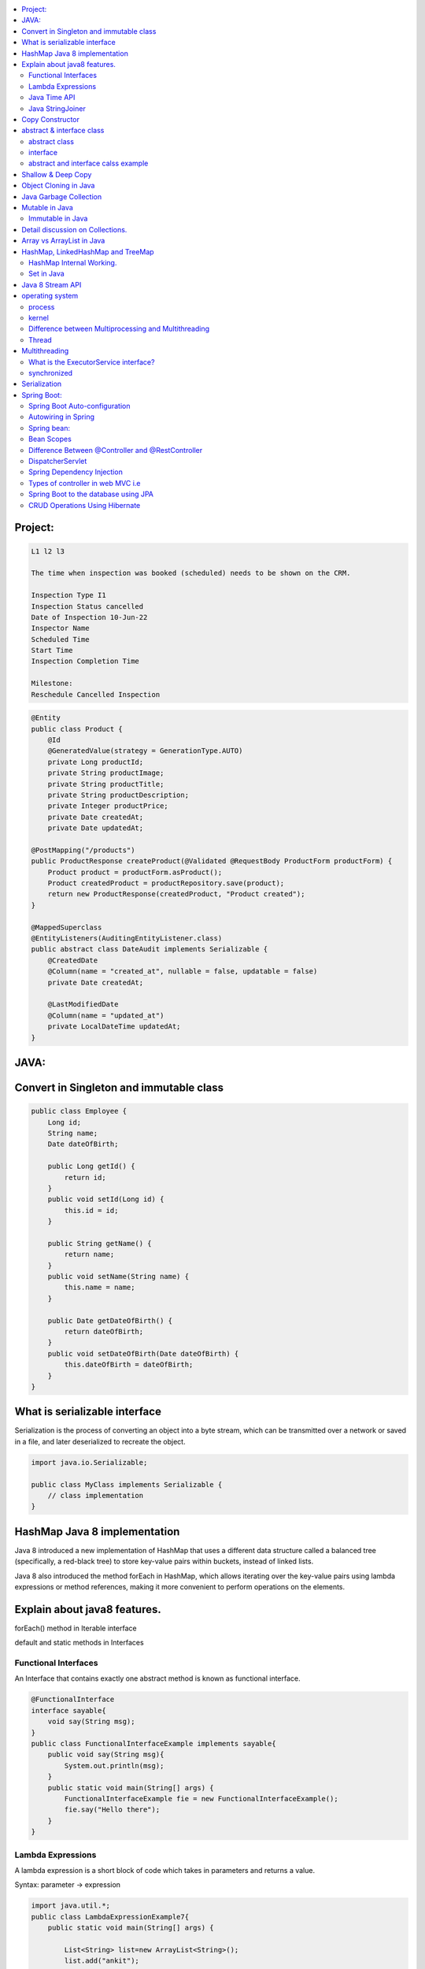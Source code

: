 
.. contents::
   :local:
   :depth: 3
   
   
Project:
===============================================================================

.. code:: c++

      L1 l2 l3

      The time when inspection was booked (scheduled) needs to be shown on the CRM. 

      Inspection Type I1
      Inspection Status cancelled
      Date of Inspection 10-Jun-22
      Inspector Name
      Scheduled Time
      Start Time
      Inspection Completion Time

      Milestone:
      Reschedule Cancelled Inspection



.. code:: c++

      @Entity
      public class Product {
          @Id
          @GeneratedValue(strategy = GenerationType.AUTO)
          private Long productId;
          private String productImage;
          private String productTitle;
          private String productDescription;
          private Integer productPrice;
          private Date createdAt;
          private Date updatedAt;

      @PostMapping("/products")
      public ProductResponse createProduct(@Validated @RequestBody ProductForm productForm) {
          Product product = productForm.asProduct();
          Product createdProduct = productRepository.save(product);
          return new ProductResponse(createdProduct, "Product created");
      }

      @MappedSuperclass
      @EntityListeners(AuditingEntityListener.class)
      public abstract class DateAudit implements Serializable {
          @CreatedDate
          @Column(name = "created_at", nullable = false, updatable = false)
          private Date createdAt;

          @LastModifiedDate
          @Column(name = "updated_at")
          private LocalDateTime updatedAt;
      }
    
    

   
JAVA:
===============================================================================

Convert in Singleton and immutable class
===============================================================================

.. code:: c++

    public class Employee {
        Long id;
        String name;
        Date dateOfBirth;

        public Long getId() {
            return id;
        }
        public void setId(Long id) {
            this.id = id;
        }

        public String getName() {
            return name;
        }
        public void setName(String name) {
            this.name = name;
        }

        public Date getDateOfBirth() {
            return dateOfBirth;
        }
        public void setDateOfBirth(Date dateOfBirth) {
            this.dateOfBirth = dateOfBirth;
        }
    }
    
What is serializable interface
===============================================================================  

Serialization is the process of converting an object into a byte stream, which can be transmitted over a network or saved in a file, and later deserialized to recreate the object.

.. code:: c++

      import java.io.Serializable;

      public class MyClass implements Serializable {
          // class implementation
      }
      
HashMap Java 8 implementation
===============================================================================    

Java 8 introduced a new implementation of HashMap that uses a different data structure called a balanced tree (specifically, a red-black tree) to store key-value pairs within buckets, instead of linked lists.

Java 8 also introduced the method forEach in HashMap, which allows iterating over the key-value pairs using lambda expressions or method references, making it more convenient to perform operations on the elements.
    
Explain about java8 features.
===============================================================================

forEach() method in Iterable interface

default and static methods in Interfaces

Functional Interfaces
------------

An Interface that contains exactly one abstract method is known as functional interface.

.. code:: c++

      @FunctionalInterface  
      interface sayable{  
          void say(String msg);  
      }  
      public class FunctionalInterfaceExample implements sayable{  
          public void say(String msg){  
              System.out.println(msg);  
          }  
          public static void main(String[] args) {  
              FunctionalInterfaceExample fie = new FunctionalInterfaceExample();  
              fie.say("Hello there");  
          }  
      }  


Lambda Expressions
------------

A lambda expression is a short block of code which takes in parameters and returns a value.

Syntax: parameter -> expression

.. code:: c++

      import java.util.*;  
      public class LambdaExpressionExample7{  
          public static void main(String[] args) {  

              List<String> list=new ArrayList<String>();  
              list.add("ankit");  
              list.add("mayank");  
              list.add("irfan");  
              list.add("jai");  

              list.forEach(  
                  (n)->System.out.println(n)  
              );  
          }  
      }  


Java Time API
------------

Java StringJoiner
------------

StringJoiner Example: Merge Two StringJoiner

.. code:: c++

      // importing StringJoiner class  
      import java.util.StringJoiner;  
      public class StringJoinerExample {  
          public static void main(String[] args) {  

              StringJoiner joinNames = new StringJoiner(",", "[", "]");   // passing comma(,) and square-brackets as delimiter   

              // Adding values to StringJoiner  
              joinNames.add("Rahul");  
              joinNames.add("Raju");  

              // Creating StringJoiner with :(colon) delimiter  
              StringJoiner joinNames2 = new StringJoiner(":", "[", "]");  // passing colon(:) and square-brackets as delimiter   

              // Adding values to StringJoiner  
              joinNames2.add("Peter");  
              joinNames2.add("Raheem");  

              // Merging two StringJoiner  
              StringJoiner merge = joinNames.merge(joinNames2);   
              System.out.println(merge);  
          }  
      }  



Copy Constructor
===============================================================================

A copy constructor is a member function that initializes an object using another object of the same class.

abstract & interface class
===============================================================================


abstract class
------------

Abstract class can have abstract and non-abstract methods.

Abstract class doesn't support multiple inheritance.

An abstract class can be extended using keyword "extends".

Abstract class can have final, non-final, static and non-static variables.


interface
------------

In simple words, Interface is a blueprint of the class. It contains static constants and abstract methods.

Interface supports multiple inheritance.

An interface can be implemented using keyword "implements".

The interface has only static and final variables.

It helps you to achieve loose coupling.

abstract and interface calss example
------------

.. code:: c++

      //Creating interface that has 4 methods  
      interface A{  
      void a();//bydefault, public and abstract  
      void b();  
      void c();  
      void d();  
      }  

      //Creating abstract class that provides the implementation of one method of A interface  
      abstract class B implements A{  
      public void c(){System.out.println("I am C");}  
      }  

      //Creating subclass of abstract class, now we need to provide the implementation of rest of the methods  
      class M extends B{  
      public void a(){System.out.println("I am a");}  
      public void b(){System.out.println("I am b");}  
      public void d(){System.out.println("I am d");}  
      }  

      //Creating a test class that calls the methods of A interface  
      class Test5{  
      public static void main(String args[]){  
      A a=new M();  
      a.a();  
      a.b();  
      a.c();  
      a.d();  
      }}  
      
Exemple 2

.. code:: c++


      // Java program to demonstrate How Diamond Problem
      // Is Handled in case of Default Methods

      // Interface 1
      interface GPI {

         // Default method
         default void show()
         {

            // Print statement
            System.out.println("Default GPI");
         }
      }

      // Interface 2
      // Extending the above interface
      interface PI1 extends GPI {
      }

      // Interface 3
      // Extending the above interface
      interface PI2 extends GPI {
      }

      // Main class
      // Implementation class code
      class TestClass implements PI1, PI2 {

         // Main driver method
         public static void main(String args[])
         {

            // Creating object of this class
            // in main() method
            TestClass d = new TestClass();

            // Now calling the function defined in interface 1
            // from whom Interface 2and 3 are deriving
            d.show();
         }
      }





Shallow & Deep Copy
===============================================================================



Object Cloning in Java
===============================================================================

The object cloning is a way to create exact copy of an object. The clone() method of Object class is used to clone an object.

The java.lang.Cloneable interface must be implemented by the class whose object clone we want to create. If we don't implement Cloneable interface, clone() method generates CloneNotSupportedException.

Java Garbage Collection
===============================================================================

In java, garbage means unreferenced objects. In other words, it is a way to destroy the unused objects.

in java it is performed automatically. So, java provides better memory management.

Mutable in Java
===============================================================================

We can change the value of mutable objects after initialization.

It supports get() and set() methods to dela with the object.

Immutable in Java
------------

Once an immutable object is initiated; We can not change its values.

It only supports get() method to pass the value of the object.

The essentials for creating an immutable class are final class, private fields, final mutable objects.

Detail discussion on Collections.
===============================================================================

Array vs ArrayList in Java
===============================================================================

Array is a fixed length data structure whereas ArrayList is a variable length Collection class.

We cannot change length of array once created in Java but ArrayList can be changed.

We cannot store primitives in ArrayList, it can only store objects. But array can contain both primitives and objects in Java.


.. code:: c++

      // Array
      import java.util.Scanner;   
      public class ArrayInputExample2  
      {   
      public static void main(String args[])   
      {   
      int m, n, i, j;   
      Scanner sc=new Scanner(System.in);   
      System.out.print("Enter the number of rows: ");   
      //taking row as input  
      m = sc.nextInt();   
      System.out.print("Enter the number of columns: ");   
      //taking column as input  
      n = sc.nextInt();   
      // Declaring the two-dimensional matrix   
      int array[][] = new int[m][n];   
      // Read the matrix values   
      System.out.println("Enter the elements of the array: ");   
      //loop for row  
      for (i = 0; i < m; i++)   
      //inner for loop for column  
      for (j = 0; j < n; j++)   
      array[i][j] = sc.nextInt();   
      //accessing array elements   
      System.out.println("Elements of the array are: ");   
      for (i = 0; i < m; i++)   
      {   
      for (j = 0; j < n; j++)   
      //prints the array elements  
      System.out.print(array[i][j] + " ");   
      //throws the cursor to the next line  
      System.out.println();   
      }   
      }   
      }  

      // ArrayList

      // Java Program to Change elements in ArrayList

      // Importing all utility classes
      import java.util.*;

      // main class
      class GFG {

         // Main driver method
         public static void main(String args[])
         {
            // Creating an Arraylist object of string type
            ArrayList<String> al = new ArrayList<>();

            // Adding elements to Arraylist
            // Custom input elements
            al.add("Geeks");
            al.add("Geeks");

            // Adding specifying the index to be added
            al.add(1, "Geeks");

            // Printing the Arraylist elements
            System.out.println("Initial ArrayList " + al);

            // Setting element at 1st index
            al.set(1, "For");

            // Printing the updated Arraylist
            System.out.println("Updated ArrayList " + al);
         }
      }


HashMap, LinkedHashMap and TreeMap
===============================================================================

HashMap Internal Working.
------------

It uses an array and LinkedList data structure internally for storing Key and Value.

HashMap is faster than TreeMap because it provides constant-time performance that is O(1) for the basic operations like get() and put().

.. code:: c++

      // Java Program to illustrate the Hashmap Class

      // Importing required classes
      import java.util.*;

      // Main class
      public class GFG {

         // Main driver method
         public static void main(String[] args)
         {

            // Creating an empty HashMap
            Map<String, Integer> map = new HashMap<>();

            // Inserting entries in the Map
            // using put() method
            map.put("vishal", 10);
            map.put("sachin", 30);
            map.put("vaibhav", 20);

            // Iterating over Map
            for (Map.Entry<String, Integer> e : map.entrySet())

               // Printing key-value pairs
               System.out.println(e.getKey() + " "
                           + e.getValue());
         }
      }


Set in Java
------------

.. code:: c++

      // Java Program Demonstrating Operations on the Set
      // such as Union, Intersection and Difference operations

      // Importing all utility classes
      import java.util.*;

      // Main class
      public class SetExample {

         // Main driver method
         public static void main(String args[])
         {
            // Creating an object of Set class
            // Declaring object of Integer type
            Set<Integer> a = new HashSet<Integer>();

            // Adding all elements to List
            a.addAll(Arrays.asList(
               new Integer[] { 1, 3, 2, 4, 8, 9, 0 }));

         // Again declaring object of Set class
         // with reference to HashSet
            Set<Integer> b = new HashSet<Integer>();

         b.addAll(Arrays.asList(
               new Integer[] { 1, 3, 7, 5, 4, 0, 7, 5 }));


            // To find union
            Set<Integer> union = new HashSet<Integer>(a);
            union.addAll(b);
            System.out.print("Union of the two Set");
            System.out.println(union);

            // To find intersection
            Set<Integer> intersection = new HashSet<Integer>(a);
            intersection.retainAll(b);
            System.out.print("Intersection of the two Set");
            System.out.println(intersection);

            // To find the symmetric difference
            Set<Integer> difference = new HashSet<Integer>(a);
            difference.removeAll(b);
            System.out.print("Difference of the two Set");
            System.out.println(difference);
         }
      }


Java 8 Stream API
===============================================================================

Java Stream Example: Find Max and Min Product Price

.. code:: c++

      import java.util.*;    
      class Product{    
          int id;    
          String name;    
          float price;    
          public Product(int id, String name, float price) {    
              this.id = id;    
              this.name = name;    
              this.price = price;    
          }    
      }    
      public class JavaStreamExample {    
          public static void main(String[] args) {    
              List<Product> productsList = new ArrayList<Product>();    
              //Adding Products    
              productsList.add(new Product(1,"HP Laptop",25000f));    
              productsList.add(new Product(2,"Dell Laptop",30000f));    
              productsList.add(new Product(3,"Lenevo Laptop",28000f));    
              productsList.add(new Product(4,"Sony Laptop",28000f));    
              productsList.add(new Product(5,"Apple Laptop",90000f));    
              // max() method to get max Product price     
              Product productA = productsList.stream().max((product1, product2)->product1.price > product2.price ? 1: -1).get();    
              System.out.println(productA.price);    
              // min() method to get min Product price    
              Product productB = productsList.stream().min((product1, product2)->product1.price > product2.price ? 1: -1).get();    
              System.out.println(productB.price);    

          }    
      }    


operating system
===============================================================================

.. code:: c++


      The operating system is a software program that facilitates computer hardware to communicate and operate with the 
      computer software. It is the most important part of a computer system without it computer is just like a box.

process
------------

.. code:: c++

      An executing program is known as process.
      For example, a Web Browser is a process, a shell (or command prompt) is a process.

      1. Start : This is the initial state when a process is first started/created.
      2. Ready : The process is waiting to be assigned to a processor.
      3. Runing : The process is chosen by CPU for execution.
      4. Waiting : Process moves into the waiting state if it needs to wait for a resource.
      5. Completion or termination : When a process finishes its execution, it comes in the termination state.

kernel
------------

.. code:: c++


      A kernel is the central component of an operating system that manages the operations of computers and hardware.

Difference between Multiprocessing and Multithreading
------------

Multiprocessing : A multiprocessing system has more than two processors. The CPUs are added to the system 
that helps to increase the computing speed of the system.

Multithreading: Multi-threaded applications are applications that have two or more threads that run concurrently. 

A multiprocessing system has more than two processors whereas Multithreading is a program execution technique that allows a single process to have multiple code segments

Multiprocessing helps you to increase computing power whereas multithreading helps you create computing threads of a single process

Thread
------------

A thread is a path of execution within a process. A process can contain multiple threads.


Multithreading
===============================================================================


It is a process of executing multiple threads simultaneously.

Threads can be created by using two mechanisms : 

Extending the Thread class 

.. code:: c++

      // Java code for thread creation by extending
      // the Thread class
      class MultithreadingDemo extends Thread {
         public void run()
         {
            try {
               // Displaying the thread that is running
               System.out.println(
                  "Thread " + Thread.currentThread().getId()
                  + " is running");
            }
            catch (Exception e) {
               // Throwing an exception
               System.out.println("Exception is caught");
            }
         }
      }

      // Main Class
      public class Multithread {
         public static void main(String[] args)
         {
            int n = 8; // Number of threads
            for (int i = 0; i < n; i++) {
               MultithreadingDemo object
                  = new MultithreadingDemo();
               object.start();
            }
         }
      }


Implementing the Runnable Interface

.. code:: c++

      // Java code for thread creation by implementing
      // the Runnable Interface
      class MultithreadingDemo implements Runnable {
         public void run()
         {
            try {
               // Displaying the thread that is running
               System.out.println(
                  "Thread " + Thread.currentThread().getId()
                  + " is running");
            }
            catch (Exception e) {
               // Throwing an exception
               System.out.println("Exception is caught");
            }
         }
      }

      // Main Class
      class Multithread {
         public static void main(String[] args)
         {
            int n = 8; // Number of threads
            for (int i = 0; i < n; i++) {
               Thread object
                  = new Thread(new MultithreadingDemo());
               object.start();
            }
         }
      }
      
What is the ExecutorService interface?
------------

synchronized
------------


Serialization
===============================================================================

Serialization in Java is a mechanism of writing the state of an object into a byte-stream.

For serializing the object, we call the writeObject() method of ObjectOutputStream class.



Spring Boot:
===============================================================================


Spring Boot Auto-configuration
------------

Spring Boot auto-configuration automatically configures the Spring application based on the jar dependencies that we have added.

Autowiring in Spring
------------

Spring bean:
------------

In Spring, the objects are the backbone of our application,

an instance of a class managed by the Spring IoC container are called beans.

Spring (IoC) Container: the core part of Spring that is responsible for managing all the beans

Bean Scopes
------------

singleton

prototype

request

session

global-session

Difference Between @Controller and @RestController 
------------

@Controller is used to mark classes as Spring MVC Controller.

@RestController is a convenience annotation that does nothing more than adding the @Controller and @ResponseBody annotations

.. code:: c++

      @Controller
      @ResponseBody
      public class MyController { }

      @RestController
      public class MyRestController { }

DispatcherServlet
------------

The DispatcherServlet is the front controller in Spring web applications. It's used to create web applications and REST services in Spring MVC. In a traditional Spring web application, this servlet is defined in the web.xml file.

DispatcherServlet receives all of the HTTP requests and delegates them to controller classes.


Spring Dependency Injection
------------

Dependency Injection is a fundamental aspect of the Spring framework, through which the Spring container “injects” objects into other objects or “dependencies”.

Spring framework provides two ways to inject dependency

By Constructor

By Setter method

Types of controller in web MVC i.e
------------

1. Basic Controller
2. Simple Form Controller
3. Multi Action Controller
4. Wizard Form Controller
5. Abstract Command Controller

Spring Boot to the database using JPA
------------

Spring Boot provides spring-boot-starter-data-jpa starter to connect Spring application with relational database efficiently.

we can use it into project POM (Project Object Model) file.

CRUD Operations Using Hibernate
------------

.. code:: c++
